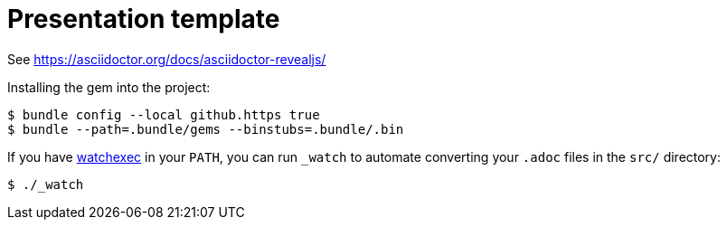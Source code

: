 = Presentation template

See https://asciidoctor.org/docs/asciidoctor-revealjs/

Installing the gem into the project:

[source,sh]
----
$ bundle config --local github.https true
$ bundle --path=.bundle/gems --binstubs=.bundle/.bin
----

If you have https://github.com/watchexec/watchexec[watchexec] in your `PATH`, you can run `_watch` to automate converting your `.adoc` files in the `src/` directory:

[source,sh]
----
$ ./_watch
----

